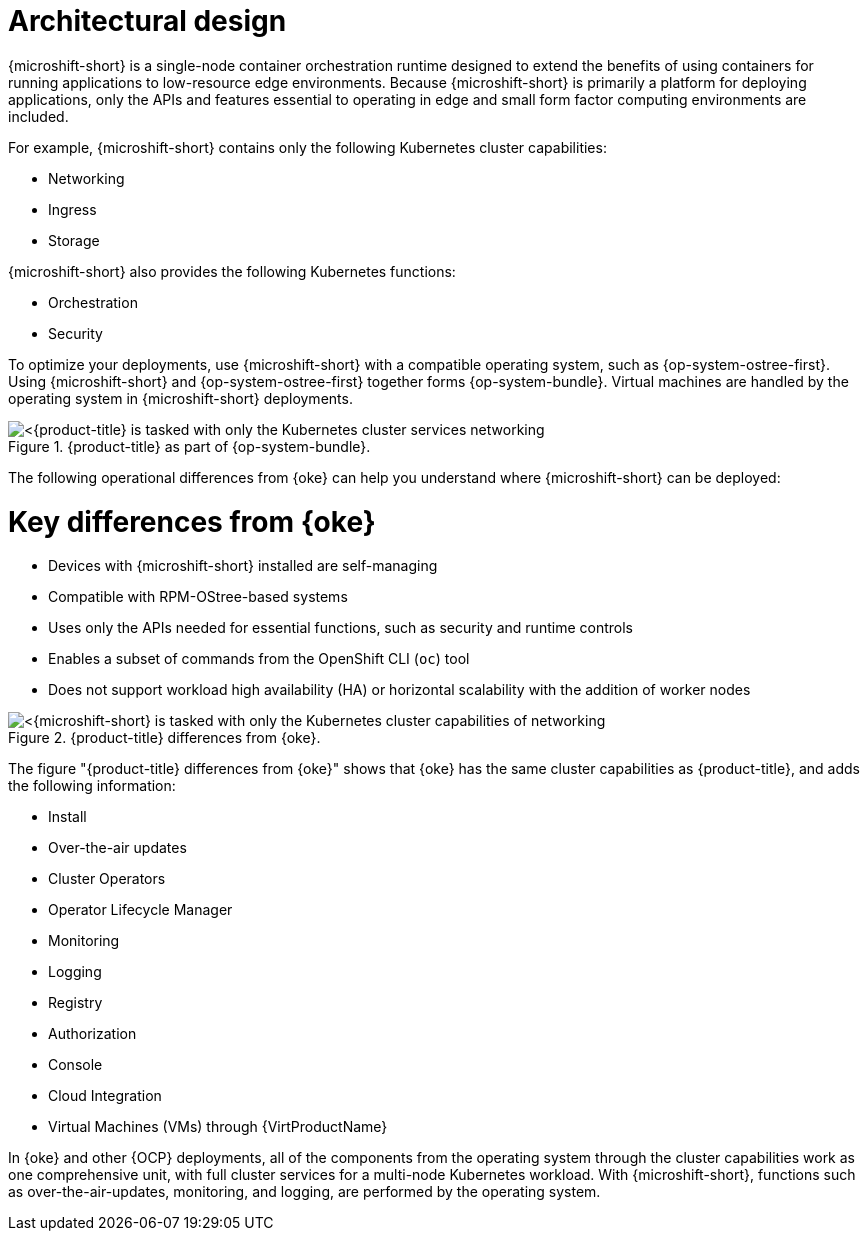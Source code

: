 // Module included in the following assemblies:
//
// microshift/understanding-microshift.adoc

:_mod-docs-content-type: CONCEPT
[id="microshift-architectural-design_{context}"]
= Architectural design
{microshift-short} is a single-node container orchestration runtime designed to extend the benefits of using containers for running applications to low-resource edge environments. Because {microshift-short} is primarily a platform for deploying applications, only the APIs and features essential to operating in edge and small form factor computing environments are included.

For example, {microshift-short} contains only the following Kubernetes cluster capabilities:

* Networking
* Ingress
* Storage

{microshift-short} also provides the following Kubernetes functions:

* Orchestration
* Security

To optimize your deployments, use {microshift-short} with a compatible operating system, such as {op-system-ostree-first}. Using {microshift-short} and {op-system-ostree-first} together forms {op-system-bundle}. Virtual machines are handled by the operating system in {microshift-short} deployments.

.{product-title} as part of {op-system-bundle}.
image::311_RHDevice_Edge_Overview_0223_1.png[<{product-title} is tasked with only the Kubernetes cluster services networking, ingress, storage, helm, with additional Kubernetes functions of orchestration and security, as the following diagram illustrates.>]

The following operational differences from {oke} can help you understand where {microshift-short} can be deployed:

[id="microshift-differences-oke_{context}"]
= Key differences from {oke}

* Devices with {microshift-short} installed are self-managing
* Compatible with RPM-OStree-based systems
* Uses only the APIs needed for essential functions, such as security and runtime controls
* Enables a subset of commands from the OpenShift CLI (`oc`) tool
* Does not support workload high availability (HA) or horizontal scalability with the addition of worker nodes

.{product-title} differences from {oke}.
image::311_RHDevice_Edge_Overview_0223_2.png[<{microshift-short} is tasked with only the Kubernetes cluster capabilities of networking, ingress, storage, helm, with the additional Kubernetes functions of orchestration and security, as the following diagram illustrates.>]

The figure "{product-title} differences from {oke}" shows that {oke} has the same cluster capabilities as {product-title}, and adds the following information:

* Install
* Over-the-air updates
* Cluster Operators
* Operator Lifecycle Manager
* Monitoring
* Logging
* Registry
* Authorization
* Console
* Cloud Integration
* Virtual Machines (VMs) through {VirtProductName}

In {oke} and other {OCP} deployments, all of the components from the operating system through the cluster capabilities work as one comprehensive unit, with full cluster services for a multi-node Kubernetes workload. With {microshift-short}, functions such as over-the-air-updates, monitoring, and logging, are performed by the operating system.